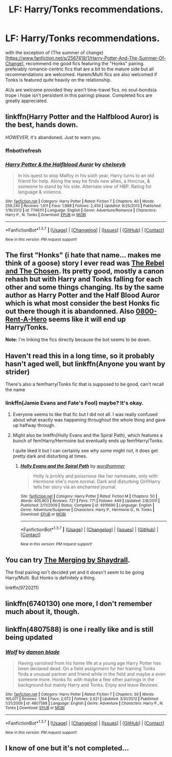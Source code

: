 #+TITLE: LF: Harry/Tonks recommendations.

* LF: Harry/Tonks recommendations.
:PROPERTIES:
:Author: Magnus_Omega
:Score: 10
:DateUnix: 1461000663.0
:DateShort: 2016-Apr-18
:FlairText: Request
:END:
with the exception of (The summer of change)[[[https://www.fanfiction.net/s/2567419/1/Harry-Potter-And-The-Summer-Of-Change]]], recommend me good fics featuring the "Honks" pairing. preferably romance-centric fics that are a bit to the mature side but all recommendations are welcomed. Harem/Multi fics are also welcomed if Tonks is featured quite heavily on the relationship.

AUs are welcome provided they aren't time-travel fics. no soul-bonds(a trope i hope isn't persistent in this pairing) please. Completed fics are greatly appreciated.


** linkffn(Harry Potter and the Halfblood Auror) is the best, hands down.

/HOWEVER/, it's abandoned. Just to warn you.
:PROPERTIES:
:Author: Karinta
:Score: 3
:DateUnix: 1461005239.0
:DateShort: 2016-Apr-18
:END:

*** ffnbot!refresh
:PROPERTIES:
:Score: 1
:DateUnix: 1461047451.0
:DateShort: 2016-Apr-19
:END:


*** [[http://www.fanfiction.net/s/7746111/1/][*/Harry Potter & the Halfblood Auror/*]] by [[https://www.fanfiction.net/u/1824855/chelseyb][/chelseyb/]]

#+begin_quote
  In his quest to stop Malfoy in his sixth year, Harry turns to an old friend for help. Along the way he finds new allies, a Horcrux, & someone to stand by his side. Alternate view of HBP. Rating for language & violence.
#+end_quote

^{/Site/: [[http://www.fanfiction.net/][fanfiction.net]] *|* /Category/: Harry Potter *|* /Rated/: Fiction T *|* /Chapters/: 40 *|* /Words/: 259,240 *|* /Reviews/: 1,611 *|* /Favs/: 1,989 *|* /Follows/: 2,450 *|* /Updated/: 9/25/2013 *|* /Published/: 1/16/2012 *|* /id/: 7746111 *|* /Language/: English *|* /Genre/: Adventure/Romance *|* /Characters/: Harry P., N. Tonks *|* /Download/: [[http://www.p0ody-files.com/ff_to_ebook/ffn-bot/index.php?id=7746111&source=ff&filetype=epub][EPUB]] or [[http://www.p0ody-files.com/ff_to_ebook/ffn-bot/index.php?id=7746111&source=ff&filetype=mobi][MOBI]]}

--------------

*FanfictionBot*^{1.3.7} *|* [[[https://github.com/tusing/reddit-ffn-bot/wiki/Usage][Usage]]] | [[[https://github.com/tusing/reddit-ffn-bot/wiki/Changelog][Changelog]]] | [[[https://github.com/tusing/reddit-ffn-bot/issues/][Issues]]] | [[[https://github.com/tusing/reddit-ffn-bot/][GitHub]]] | [[[https://www.reddit.com/message/compose?to=%2Fu%2Ftusing][Contact]]]

^{/New in this version: PM request support!/}
:PROPERTIES:
:Author: FanfictionBot
:Score: 1
:DateUnix: 1461047474.0
:DateShort: 2016-Apr-19
:END:


** The first "Honks" (i hate that name... makes me think of a goose) story I ever read was [[https://www.fanfiction.net/s/6740130/1/The-Rebel-and-The-Chosen][The Rebel and The Chosen]]. Its pretty good, mostly a canon rehash but with Harry and Tonks falling for each other and some things changing. Its by the same author as Harry Potter and the Half Blood Auror which is what most consider the best Honks fic out there though it is abandonned. Also [[https://www.fanfiction.net/s/11160991/1/0800-Rent-A-Hero][0800-Rent-A-Hero]] seems like it will end up Harry/Tonks.

*Note:* I'm linking the fics directly because the bot seems to be down.
:PROPERTIES:
:Author: Emerald-Guardian
:Score: 4
:DateUnix: 1461010412.0
:DateShort: 2016-Apr-19
:END:


** Haven't read this in a long time, so it probably hasn't aged well, but linkffn(Anyone you want by strider)

There's also a fem!harry/Tonks fic that is supposed to be good, can't recall the name
:PROPERTIES:
:Author: blandge
:Score: 2
:DateUnix: 1461001286.0
:DateShort: 2016-Apr-18
:END:

*** linkffn(Jamie Evans and Fate's Fool) maybe? It's okay.
:PROPERTIES:
:Score: 1
:DateUnix: 1461007962.0
:DateShort: 2016-Apr-19
:END:

**** Everyone seems to like that fic but I did not all. I was really confused about what exactly was happening throughout the whole thing and gave up halfway through.
:PROPERTIES:
:Author: Emerald-Guardian
:Score: 5
:DateUnix: 1461017617.0
:DateShort: 2016-Apr-19
:END:


**** Might also be linkffn(Holly Evans and the Spiral Path), which features a bunch of fem!Harry/Hermoine but eventually ends up fem!Harry/Tonks.

I quite liked it but I can certainly see why some might not, it does get pretty dark and disturbing at times.
:PROPERTIES:
:Author: BUTTS_L0L
:Score: 2
:DateUnix: 1461026296.0
:DateShort: 2016-Apr-19
:END:

***** [[http://www.fanfiction.net/s/4916690/1/][*/Holly Evans and the Spiral Path/*]] by [[https://www.fanfiction.net/u/1485356/wordhammer][/wordhammer/]]

#+begin_quote
  Holly is prickly and poisonous like her namesake, only with Hermione she's more normal. Dark and disturbing Girl!Harry tells her story via an enchanted journal.
#+end_quote

^{/Site/: [[http://www.fanfiction.net/][fanfiction.net]] *|* /Category/: Harry Potter *|* /Rated/: Fiction M *|* /Chapters/: 50 *|* /Words/: 405,903 *|* /Reviews/: 727 *|* /Favs/: 771 *|* /Follows/: 449 *|* /Updated/: 2/8/2011 *|* /Published/: 3/11/2009 *|* /Status/: Complete *|* /id/: 4916690 *|* /Language/: English *|* /Genre/: Adventure/Suspense *|* /Characters/: Harry P., Hermione G., N. Tonks *|* /Download/: [[http://www.p0ody-files.com/ff_to_ebook/ffn-bot/index.php?id=4916690&source=ff&filetype=epub][EPUB]] or [[http://www.p0ody-files.com/ff_to_ebook/ffn-bot/index.php?id=4916690&source=ff&filetype=mobi][MOBI]]}

--------------

*FanfictionBot*^{1.3.7} *|* [[[https://github.com/tusing/reddit-ffn-bot/wiki/Usage][Usage]]] | [[[https://github.com/tusing/reddit-ffn-bot/wiki/Changelog][Changelog]]] | [[[https://github.com/tusing/reddit-ffn-bot/issues/][Issues]]] | [[[https://github.com/tusing/reddit-ffn-bot/][GitHub]]] | [[[https://www.reddit.com/message/compose?to=%2Fu%2Ftusing][Contact]]]

^{/New in this version: PM request support!/}
:PROPERTIES:
:Author: FanfictionBot
:Score: 1
:DateUnix: 1461042951.0
:DateShort: 2016-Apr-19
:END:


** You can try [[https://www.fanfiction.net/s/9720211/1/The-Merging][The Merging by Shaydrall]].

The final pairing isn't decided yet and it doesn't seem to be going Harry/Multi. But Honks is definitely a thing.

linkffn(9720211)
:PROPERTIES:
:Author: aritalay
:Score: 2
:DateUnix: 1461018333.0
:DateShort: 2016-Apr-19
:END:


** linkffn(6740130) one more, I don't remember much about it, though.
:PROPERTIES:
:Author: deirox
:Score: 1
:DateUnix: 1461009397.0
:DateShort: 2016-Apr-19
:END:


** linkffn(4807588) is one i really like and is still being updated
:PROPERTIES:
:Author: domhals
:Score: 1
:DateUnix: 1462742992.0
:DateShort: 2016-May-09
:END:

*** [[http://www.fanfiction.net/s/4807588/1/][*/Wolf/*]] by [[https://www.fanfiction.net/u/548202/damon-blade][/damon blade/]]

#+begin_quote
  Having vanished from his home life at a young age Harry Potter has been declared dead. On a field assignment for her training Tonks finds a unusual partner and friend while in the field and maybe a even someone more. Honks fic with maybe a few other pairings in the background but mainly Harry and Tonks. Enjoy and leave Reviews.
#+end_quote

^{/Site/: [[http://www.fanfiction.net/][fanfiction.net]] *|* /Category/: Harry Potter *|* /Rated/: Fiction T *|* /Chapters/: 30 *|* /Words/: 165,071 *|* /Reviews/: 1,164 *|* /Favs/: 2,072 *|* /Follows/: 2,021 *|* /Updated/: 3/31/2012 *|* /Published/: 1/21/2009 *|* /id/: 4807588 *|* /Language/: English *|* /Genre/: Adventure *|* /Characters/: Harry P., N. Tonks *|* /Download/: [[http://www.p0ody-files.com/ff_to_ebook/ffn-bot/index.php?id=4807588&source=ff&filetype=epub][EPUB]] or [[http://www.p0ody-files.com/ff_to_ebook/ffn-bot/index.php?id=4807588&source=ff&filetype=mobi][MOBI]]}

--------------

*FanfictionBot*^{1.3.7} *|* [[[https://github.com/tusing/reddit-ffn-bot/wiki/Usage][Usage]]] | [[[https://github.com/tusing/reddit-ffn-bot/wiki/Changelog][Changelog]]] | [[[https://github.com/tusing/reddit-ffn-bot/issues/][Issues]]] | [[[https://github.com/tusing/reddit-ffn-bot/][GitHub]]] | [[[https://www.reddit.com/message/compose?to=%2Fu%2Ftusing][Contact]]]

^{/New in this version: PM request support!/}
:PROPERTIES:
:Author: FanfictionBot
:Score: 1
:DateUnix: 1462743043.0
:DateShort: 2016-May-09
:END:


** I know of one but it's not completed...
:PROPERTIES:
:Author: midasgoldentouch
:Score: 0
:DateUnix: 1461003173.0
:DateShort: 2016-Apr-18
:END:
